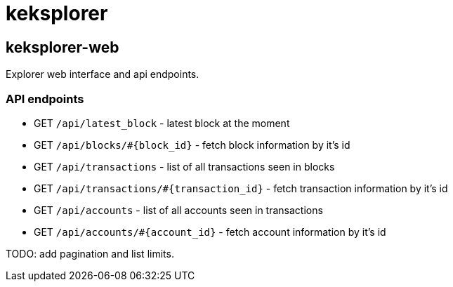 = keksplorer


== keksplorer-web
Explorer web interface and api endpoints.

=== API endpoints

* GET `/api/latest_block` - latest block at the moment
* GET `/api/blocks/#{block_id}` - fetch block information by it's id
* GET `/api/transactions` - list of all transactions seen in blocks
* GET `/api/transactions/#{transaction_id}` - fetch transaction information by it's id
* GET `/api/accounts` - list of all accounts seen in transactions
* GET `/api/accounts/#{account_id}` - fetch account information by it's id

TODO: add pagination and list limits.
